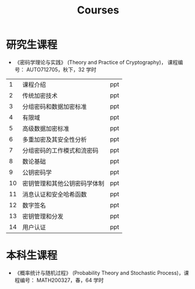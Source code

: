 #+TITLE: Courses
#+URI: /courses/
#+OPTIONS: toc:nil num:nil

* 研究生课程

- 《密码学理论与实践》 (Theory and Practice of Cryptography)， 课程编号：
  AUTO712705，秋下，32 学时

#+ATTR_HTML: :style margin-left:auto; margin-right:auto;
|----+------------------------------+-----|
|  1 | 课程介绍                     | ppt |
|  2 | 传统加密技术                 | ppt |
|  3 | 分组密码和数据加密标准       | ppt |
|  4 | 有限域                       | ppt |
|  5 | 高级数据加密标准             | ppt |
|  6 | 多重加密及其安全性分析       | ppt |
|  7 | 分组密码的工作模式和流密码   | ppt |
|  8 | 数论基础                     | ppt |
|  9 | 公钥密码学                   | ppt |
| 10 | 密钥管理和其他公钥密码学体制 | ppt |
| 11 | 消息认证和安全哈希函数       | ppt |
| 12 | 数字签名                     | ppt |
| 13 | 密钥管理和分发               | ppt |
| 14 | 用户认证                     | ppt |
|----+------------------------------+-----|


* 本科生课程

- 《概率统计与随机过程》 (Probability Theory and Stochastic Process)，课程编号：
  MATH200327，春，64 学时
